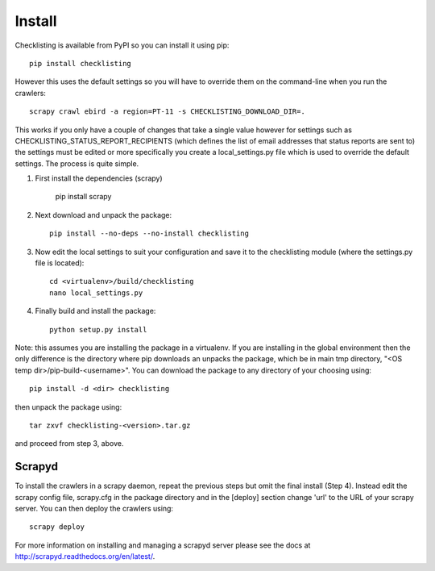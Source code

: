 =======
Install
=======

Checklisting is available from PyPI so you can install it using pip::

    pip install checklisting

However this uses the default settings so you will have to override them on
the command-line when you run the crawlers::

    scrapy crawl ebird -a region=PT-11 -s CHECKLISTING_DOWNLOAD_DIR=.

This works if you only have a couple of changes that take a single value
however for settings such as CHECKLISTING_STATUS_REPORT_RECIPIENTS (which
defines the list of email addresses that status reports are sent to) the
settings must be edited or more specifically you create a local_settings.py
file which is used to override the default settings. The process is quite
simple.

1. First install the dependencies (scrapy)

       pip install scrapy

2. Next download and unpack the package::

       pip install --no-deps --no-install checklisting

3. Now edit the local settings to suit your configuration and save it to the
   checklisting module (where the settings.py file is located)::

       cd <virtualenv>/build/checklisting
       nano local_settings.py

4. Finally build and install the package::

       python setup.py install

Note: this assumes you are installing the package in a virtualenv. If you are
installing in the global environment then the only difference is the directory
where pip downloads an unpacks the package, which be in main tmp directory,
"<OS temp dir>/pip-build-<username>". You can download the package to any
directory of your choosing using::

    pip install -d <dir> checklisting

then unpack the package using::

    tar zxvf checklisting-<version>.tar.gz

and proceed from step 3, above.

Scrapyd
-------
To install the crawlers in a scrapy daemon, repeat the previous steps but omit
the final install (Step 4). Instead edit the scrapy config file, scrapy.cfg in
the package directory and in the [deploy] section change 'url' to the URL of
your scrapy server. You can then deploy the crawlers using::

    scrapy deploy

For more information on installing and managing a scrapyd server please see
the docs at http://scrapyd.readthedocs.org/en/latest/.
